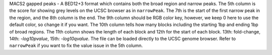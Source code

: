 MACS2 gapped peaks - A BED12+3 format which contains both the broad region and narrow peaks. The 5th column is the score for showing grey levels on the UCSC browser as in ``narrowPeak``. The 7th is the start of the first narrow peak in the region, and the 8th column is the end. The 9th column should be RGB color key, however, we keep 0 here to use the default color, so change it if you want. The 10th column tells how many blocks including the starting 1bp and ending 1bp of broad regions. The 11th column shows the length of each block and 12th for the start of each block. 13th: fold-change, 14th: *-log10pvalue*, 15th: *-log10qvalue*. The file can be loaded directly to the UCSC genome browser. Refer to ``narrowPeak`` if you want to fix the value issue in the 5th column.
